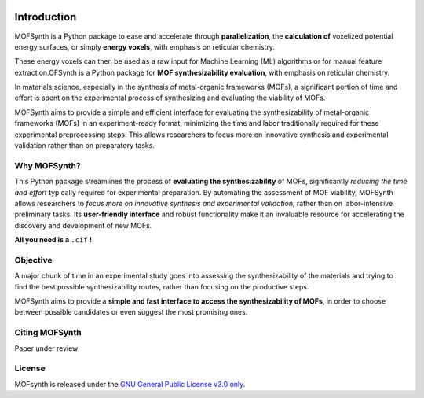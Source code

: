 .. image:: images/mofsynth_logo_cropped.svg
   :width: 600
   :align: center

.. _introduction:
Introduction
============

MOFSynth is a Python package to ease and accelerate through **parallelization**, the
**calculation of** voxelized potential energy surfaces, or simply **energy voxels**,
with emphasis on reticular chemistry.

These energy voxels can then be used as a raw input for Machine Learning (ML)
algorithms or for manual feature extraction.OFSynth is a Python package for **MOF synthesizability evaluation**, with
emphasis on reticular chemistry.

In materials science, especially in the synthesis of metal-organic frameworks (MOFs),
a significant portion of time and effort is spent on the experimental process of synthesizing
and evaluating the viability of MOFs.

MOFSynth aims to provide a simple and efficient interface for evaluating
the synthesizability of metal-organic frameworks (MOFs) in an experiment-ready format,
minimizing the time and labor traditionally required for these experimental preprocessing steps.
This allows researchers to focus more on innovative synthesis and experimental validation
rather than on preparatory tasks.

.. _advantages:

Why MOFSynth?
----------

This Python package streamlines the process of **evaluating the synthesizability** of MOFs,
significantly *reducing the time and effort* typically required for experimental preparation.
By automating the assessment of MOF viability, MOFSynth allows researchers to *focus more on
innovative synthesis and experimental validation*, rather than on labor-intensive preliminary tasks.
Its **user-friendly interface** and robust functionality make it an invaluable resource for accelerating
the discovery and development of new MOFs.

**All you need is a** ``.cif`` **!**

Objective
---------

A major chunk of time in an experimental study goes into assessing the synthesizability
of the materials and trying to find the best possible synthesizability routes,
rather than focusing on the productive steps.

MOFSynth aims to provide a **simple and fast interface to access the synthesizability
of MOFs**, in order to choose between possible candidates or even suggest the most promising ones.

Citing MOFSynth
------------

Paper under review

License
-------
MOFsynth is released under the `GNU General Public License v3.0 only <https://spdx.org/licenses/GPL-3.0-only.html>`_.
